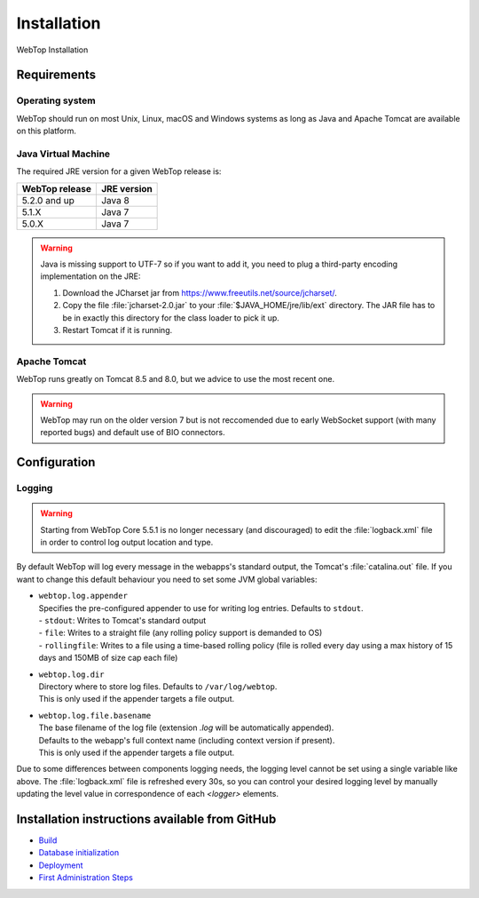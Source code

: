 ============
Installation
============

WebTop Installation

Requirements
------------

Operating system
^^^^^^^^^^^^^^^^

WebTop should run on most Unix, Linux, macOS and Windows systems as long as Java and Apache Tomcat are available on this platform.


Java Virtual Machine
^^^^^^^^^^^^^^^^^^^^

The required JRE version for a given WebTop release is:

+----------------+-------------+
| WebTop release | JRE version |
+================+=============+
| 5.2.0 and up   | Java 8      |
+----------------+-------------+
| 5.1.X          | Java 7      |
+----------------+-------------+
| 5.0.X          | Java 7      |
+----------------+-------------+

.. warning::
  Java is missing support to UTF-7 so if you want to add it, you need to plug a third-party encoding implementation on the JRE:

  1. Download the JCharset jar from `https://www.freeutils.net/source/jcharset/ <https://www.freeutils.net/source/jcharset/>`_.
  2. Copy the file :file:`jcharset-2.0.jar` to your :file:`$JAVA_HOME/jre/lib/ext` directory. The JAR file has to be in exactly this directory for the class loader to pick it up.
  3. Restart Tomcat if it is running.


Apache Tomcat
^^^^^^^^^^^^^

WebTop runs greatly on Tomcat 8.5 and 8.0, but we advice to use the most recent one.

.. warning::
  WebTop may run on the older version 7 but is not reccomended due to early WebSocket support (with many reported bugs) and default use of BIO connectors.


Configuration
-------------

.. _configuration-logging-section:

Logging
^^^^^^^

.. warning::
  Starting from WebTop Core 5.5.1 is no longer necessary (and discouraged) to edit the :file:`logback.xml` file in order to control log output location and type.

By default WebTop will log every message in the webapps's standard output, the Tomcat's :file:`catalina.out` file.
If you want to change this default behaviour you need to set some JVM global variables:

* | ``webtop.log.appender``
  | Specifies the pre-configured appender to use for writing log entries. Defaults to ``stdout``.
  | - ``stdout``: Writes to Tomcat's standard output
  | - ``file``: Writes to a straight file (any rolling policy support is demanded to OS)
  | - ``rollingfile``: Writes to a file using a time-based rolling policy (file is rolled every day using a max history of 15 days and 150MB of size cap each file)

* | ``webtop.log.dir``
  | Directory where to store log files. Defaults to ``/var/log/webtop``.
  | This is only used if the appender targets a file output.

* | ``webtop.log.file.basename``
  | The base filename of the log file (extension `.log` will be automatically appended).
  | Defaults to the webapp's full context name (including context version if present).
  | This is only used if the appender targets a file output.

Due to some differences between components logging needs, the logging level cannot be set using a single variable like above.
The :file:`logback.xml` file is refreshed every 30s, so you can control your desired logging level by manually updating the level value in correspondence of each `<logger>` elements.


Installation instructions available from GitHub
-----------------------------------------------

* `Build <https://github.com/sonicle/sonicle-webtop5-gate#sonicle-webtop-5-build-environment>`_

* `Database initialization <https://github.com/sonicle/sonicle-webtop5-gate#database-initialization>`_

* `Deployment <https://github.com/sonicle/sonicle-webtop5-gate#deployment>`_

* `First Administration Steps <https://github.com/sonicle/sonicle-webtop5-gate#administration>`_
